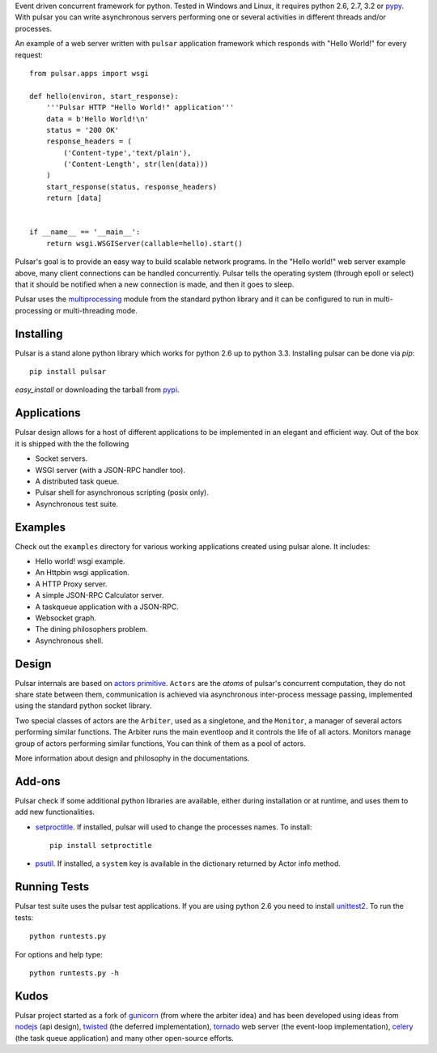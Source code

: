 Event driven concurrent framework for python. Tested in Windows and Linux,
it requires python 2.6, 2.7, 3.2 or pypy_.
With pulsar you can write asynchronous servers performing one or several
activities in different threads and/or processes.

|pulsar-build|_

.. |pulsar-build| image:: https://secure.travis-ci.org/quantmind/pulsar.png?branch=master
.. _pulsar-build: http://travis-ci.org/quantmind/pulsar

An example of a web server written with ``pulsar`` application
framework which responds with "Hello World!" for every request::

    
    from pulsar.apps import wsgi
    
    def hello(environ, start_response):
        '''Pulsar HTTP "Hello World!" application'''
        data = b'Hello World!\n'
        status = '200 OK'
        response_headers = (
            ('Content-type','text/plain'),
            ('Content-Length', str(len(data)))
        )
        start_response(status, response_headers)
        return [data]
    
    
    if __name__ == '__main__':
        return wsgi.WSGIServer(callable=hello).start()
    
    
Pulsar's goal is to provide an easy way to build scalable network programs.
In the "Hello world!" web server example above, many client
connections can be handled concurrently.
Pulsar tells the operating system (through epoll or select) that it should be
notified when a new connection is made, and then it goes to sleep.

Pulsar uses the multiprocessing_ module from the standard python library and
it can be configured to run in multi-processing or multi-threading mode.

Installing
============

Pulsar is a stand alone python library which works for python 2.6 up to
python 3.3.
Installing pulsar can be done via `pip`::

    pip install pulsar
    
`easy_install` or downloading the tarball from pypi_.


Applications
==============
Pulsar design allows for a host of different applications to be implemented
in an elegant and efficient way. Out of the box it is shipped with the
the following

* Socket servers.
* WSGI server (with a JSON-RPC handler too).
* A distributed task queue.
* Pulsar shell for asynchronous scripting (posix only).
* Asynchronous test suite.

Examples
=============
Check out the ``examples`` directory for various working applications created using
pulsar alone. It includes:

* Hello world! wsgi example.
* An Httpbin wsgi application.
* A HTTP Proxy server.
* A simple JSON-RPC Calculator server.
* A taskqueue application with a JSON-RPC.
* Websocket graph.
* The dining philosophers problem.
* Asynchronous shell.


Design
=============
Pulsar internals are based on `actors primitive`_. ``Actors`` are the *atoms* of 
pulsar's concurrent computation, they do not share state between them,
communication is achieved via asynchronous inter-process message passing,
implemented using the standard python socket library.

Two special classes of actors are the ``Arbiter``, used as a singletone,
and the ``Monitor``, a manager of several actors performing similar functions.
The Arbiter runs the main eventloop and it controls the life of all actors.
Monitors manage group of actors performing similar functions, You can think
of them as a pool of actors.

More information about design and philosophy in the documentations.  


Add-ons
=========
Pulsar check if some additional python libraries are available, either
during installation or at runtime, and uses them to add new functionalities.

* setproctitle_. If installed, pulsar will used to change the processes names.
  To install::

    pip install setproctitle
    
* psutil_. If installed, a ``system`` key is available in the dictionary returned by
  Actor info method.

Running Tests
==================
Pulsar test suite uses the pulsar test applications. If you are using python 2.6
you need to install unittest2_. To run the tests::

    python runtests.py

For options and help type::

    python runtests.py -h
    

Kudos
============
Pulsar project started as a fork of gunicorn_ (from where the arbiter idea) and has been developed using
ideas from nodejs_ (api design), twisted_ (the deferred implementation), tornado_ web server
(the event-loop implementation), celery_ (the task queue application) and
many other open-source efforts.

.. _gunicorn: http://gunicorn.org/
.. _nodejs: http://nodejs.org/
.. _twisted: http://twistedmatrix.com/trac/
.. _tornado: http://www.tornadoweb.org/
.. _celery: http://celeryproject.org/
.. _multiprocessing: http://docs.python.org/library/multiprocessing.html
.. _`actors primitive`: http://en.wikipedia.org/wiki/Actor_model
.. _unittest2: http://pypi.python.org/pypi/unittest2
.. _setproctitle: http://code.google.com/p/py-setproctitle/
.. _psutil: http://code.google.com/p/psutil/
.. _pypi: http://pypi.python.org/pypi/pulsar
.. _pypy: http://pypy.org/
